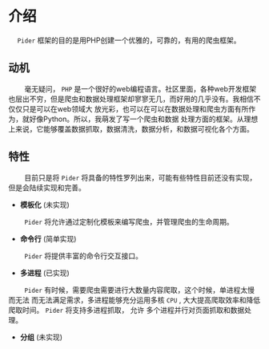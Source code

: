 * 介绍

@@html:&ensp;&ensp;@@ ~Pider~ 框架的目的是用PHP创建一个优雅的，可靠的，有用的爬虫框架。

** 动机

@@html:&ensp;&ensp;&ensp;&ensp;@@ 毫无疑问， ~PHP~ 是一个很好的web编程语言。社区里面，各种web开发框架
也层出不穷，但是爬虫和数据处理框架却寥寥无几，而好用的几乎没有。我相信不仅仅只是可以在web领域大
放光彩，也可以在可以在数据处理和爬虫方面有所作为，就好像Python。所以，我萌发了写一个爬虫和数据
处理方面的框架。从理想上来说，它能够覆盖数据抓取，数据清洗，数据分析，和数据可视化各个方面。

** 特性

@@html:&ensp;&ensp;&ensp;&ensp;@@ 目前只是将 ~Pider~ 将具备的特性罗列出来，可能有些特性目前还没有实现，
但是会陆续实现和完善。

+ *模板化* (未实现)

@@html:&ensp;&ensp;&ensp;&ensp;@@ ~Pider~ 将允许通过定制化模板来编写爬虫，并管理爬虫的生命周期。


+ *命令行* (简单实现)

@@html:&ensp;&ensp;&ensp;&ensp;@@ ~Pider~ 将提供丰富的命令行交互接口。

+ *多进程* (已实现)

@@html:&ensp;&ensp;&ensp;&ensp;@@ ~Pider~ 有时候，需要爬虫需要进行大数量内容爬取，这个时候，单进程太慢而无法
而无法满足需求，多进程能够充分运用多核 ~CPU~ , 大大提高爬取效率和降低爬取时间。 ~Pider~ 将支持多进程抓取， 允许
多个进程并行对页面抓取和数据处理。

+ *分组* (未实现)

@@html:&ensp;&ensp;&ensp;&ensp;@@ 

